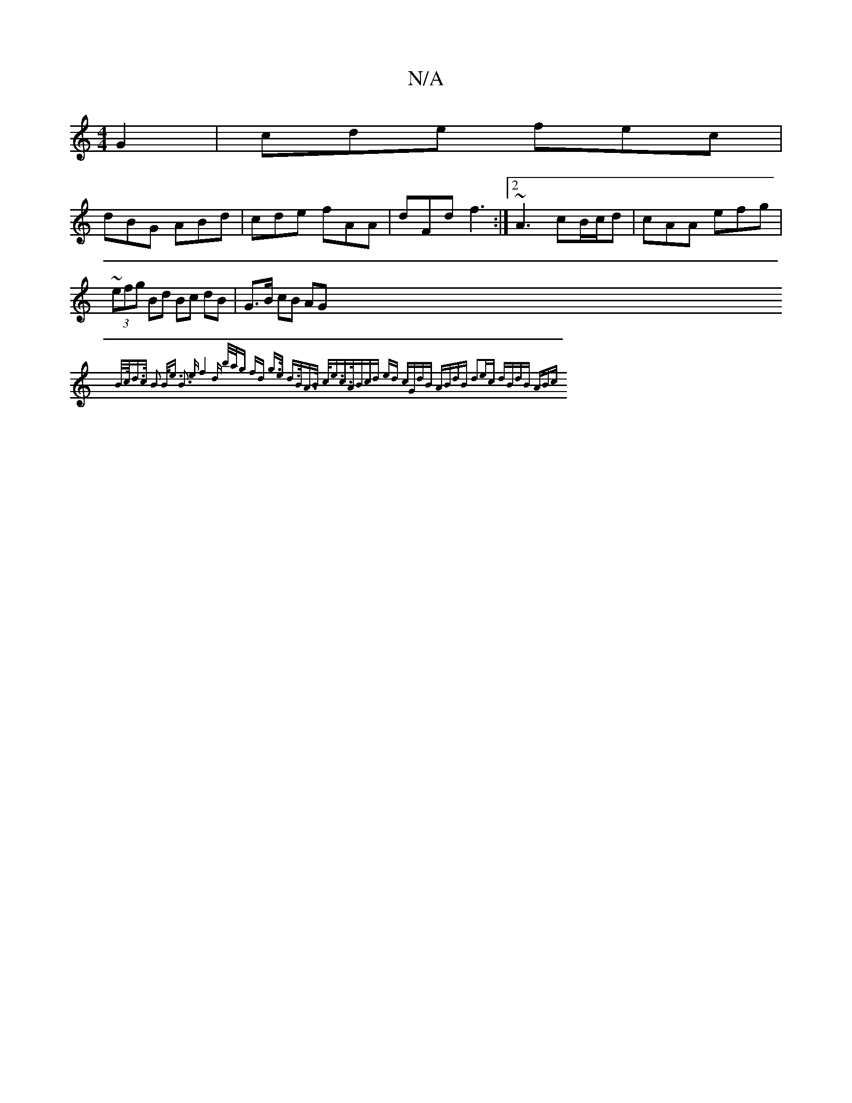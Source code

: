 X:1
T:N/A
M:4/4
R:N/A
K:Cmajor
G2 |cde fec |
dBG ABd | cde fAA | dFd f3 :|2 ~A3 cB/c/d | cAA efg | ~(3efg Bd Bc dB | G>B cB AG{B/2c/4d>c | B2- B<e B3 e | f4 d z | b/a/g fd g>e |1 d>BA>B c<ec>A|(3Bcd ed cGdB | ABdB d2ec :|2 dBdB ABc